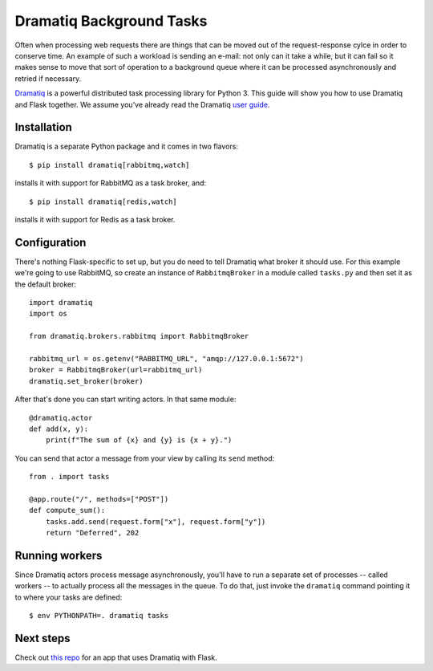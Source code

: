 Dramatiq Background Tasks
=========================

Often when processing web requests there are things that can be moved
out of the request-response cylce in order to conserve time.  An
example of such a workload is sending an e-mail: not only can it take
a while, but it can fail so it makes sense to move that sort of
operation to a background queue where it can be processed
asynchronously and retried if necessary.

Dramatiq_ is a powerful distributed task processing library for
Python 3.  This guide will show you how to use Dramatiq and Flask
together.  We assume you've already read the Dramatiq `user guide`_.


Installation
------------

Dramatiq is a separate Python package and it comes in two flavors::

    $ pip install dramatiq[rabbitmq,watch]

installs it with support for RabbitMQ as a task broker, and::

    $ pip install dramatiq[redis,watch]

installs it with support for Redis as a task broker.


Configuration
-------------

There's nothing Flask-specific to set up, but you do need to tell
Dramatiq what broker it should use.  For this example we're going to
use RabbitMQ, so create an instance of ``RabbitmqBroker`` in a module
called ``tasks.py`` and then set it as the default broker::

    import dramatiq
    import os

    from dramatiq.brokers.rabbitmq import RabbitmqBroker

    rabbitmq_url = os.getenv("RABBITMQ_URL", "amqp://127.0.0.1:5672")
    broker = RabbitmqBroker(url=rabbitmq_url)
    dramatiq.set_broker(broker)

After that's done you can start writing actors.  In that same module::

    @dramatiq.actor
    def add(x, y):
        print(f"The sum of {x} and {y} is {x + y}.")

You can send that actor a message from your view by calling its
``send`` method::

    from . import tasks

    @app.route("/", methods=["POST"])
    def compute_sum():
        tasks.add.send(request.form["x"], request.form["y"])
        return "Deferred", 202


Running workers
---------------

Since Dramatiq actors process message asynchronously, you'll have to
run a separate set of processes -- called workers -- to actually
process all the messages in the queue.  To do that, just invoke the
``dramatiq`` command pointing it to where your tasks are defined::

    $ env PYTHONPATH=. dramatiq tasks


Next steps
----------

Check out `this repo`_ for an app that uses Dramatiq with Flask.


.. _Dramatiq: https://dramatiq.io
.. _user guide: https://dramatiq.io/guide.html
.. _this repo: https://github.com/Bogdanp/flask_dramatiq_example
